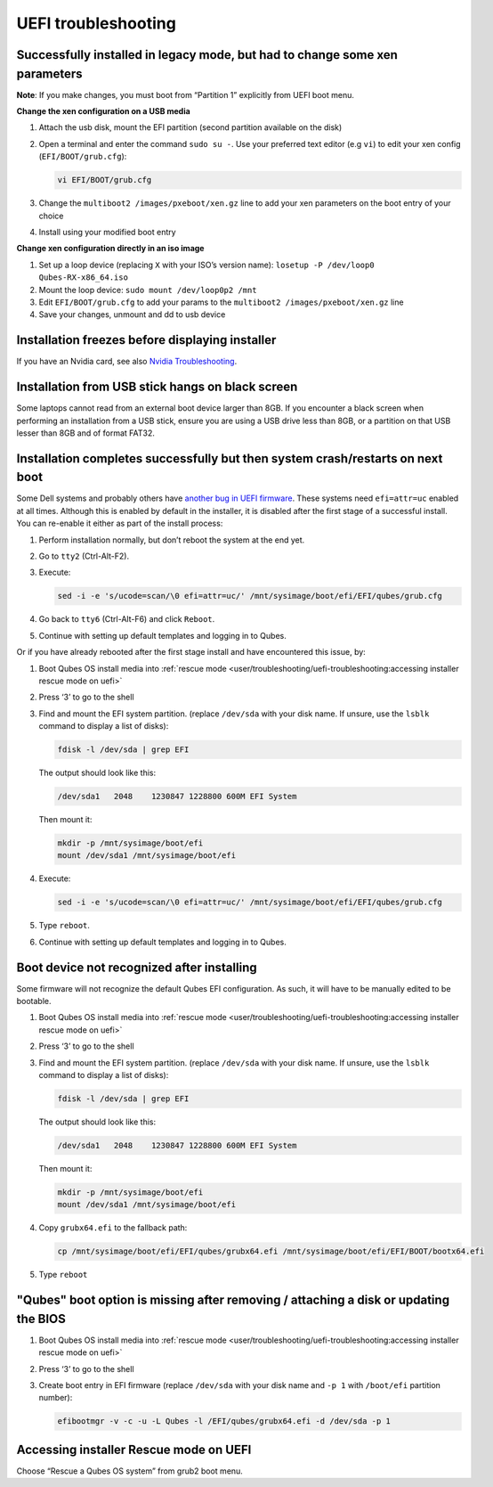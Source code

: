 ====================
UEFI troubleshooting
====================


Successfully installed in legacy mode, but had to change some xen parameters
----------------------------------------------------------------------------


**Note**: If you make changes, you must boot from “Partition 1” explicitly from UEFI boot menu.

**Change the xen configuration on a USB media**

1. Attach the usb disk, mount the EFI partition (second partition available on the disk)

2. Open a terminal and enter the command ``sudo su -``. Use your preferred text editor (e.g ``vi``) to edit your xen config (``EFI/BOOT/grub.cfg``):

   .. code:: bash

         vi EFI/BOOT/grub.cfg



3. Change the ``multiboot2 /images/pxeboot/xen.gz`` line to add your xen parameters on the boot entry of your choice

4. Install using your modified boot entry



**Change xen configuration directly in an iso image**

1. Set up a loop device (replacing ``X`` with your ISO’s version name): ``losetup -P /dev/loop0 Qubes-RX-x86_64.iso``

2. Mount the loop device: ``sudo mount /dev/loop0p2 /mnt``

3. Edit ``EFI/BOOT/grub.cfg`` to add your params to the ``multiboot2 /images/pxeboot/xen.gz`` line

4. Save your changes, unmount and dd to usb device



Installation freezes before displaying installer
------------------------------------------------


If you have an Nvidia card, see also `Nvidia Troubleshooting <https://forum.qubes-os.org/t/19021#disabling-nouveau>`__.

Installation from USB stick hangs on black screen
-------------------------------------------------


Some laptops cannot read from an external boot device larger than 8GB. If you encounter a black screen when performing an installation from a USB stick, ensure you are using a USB drive less than 8GB, or a partition on that USB lesser than 8GB and of format FAT32.

Installation completes successfully but then system crash/restarts on next boot
-------------------------------------------------------------------------------


Some Dell systems and probably others have `another bug in UEFI firmware <https://web.archive.org/web/20170901231026/https://markmail.org/message/amw5336otwhdxi76>`__. These systems need ``efi=attr=uc`` enabled at all times. Although this is enabled by default in the installer, it is disabled after the first stage of a successful install. You can re-enable it either as part of the install process:

1. Perform installation normally, but don’t reboot the system at the end yet.

2. Go to ``tty2`` (Ctrl-Alt-F2).

3. Execute:

   .. code:: bash

         sed -i -e 's/ucode=scan/\0 efi=attr=uc/' /mnt/sysimage/boot/efi/EFI/qubes/grub.cfg



4. Go back to ``tty6`` (Ctrl-Alt-F6) and click ``Reboot``.

5. Continue with setting up default templates and logging in to Qubes.



Or if you have already rebooted after the first stage install and have encountered this issue, by:

1. Boot Qubes OS install media into :ref:`rescue mode <user/troubleshooting/uefi-troubleshooting:accessing installer rescue mode on uefi>`

2. Press ‘3’ to go to the shell

3. Find and mount the EFI system partition. (replace ``/dev/sda`` with your disk name. If unsure, use the ``lsblk`` command to display a list of disks):

   .. code:: console

         fdisk -l /dev/sda | grep EFI

   The output should look like this:

   .. code:: output

         /dev/sda1   2048    1230847 1228800 600M EFI System

   Then mount it:

   .. code:: console

         mkdir -p /mnt/sysimage/boot/efi
         mount /dev/sda1 /mnt/sysimage/boot/efi

4. Execute:

   .. code:: bash

         sed -i -e 's/ucode=scan/\0 efi=attr=uc/' /mnt/sysimage/boot/efi/EFI/qubes/grub.cfg



5. Type ``reboot``.

6. Continue with setting up default templates and logging in to Qubes.



Boot device not recognized after installing
-------------------------------------------


Some firmware will not recognize the default Qubes EFI configuration. As such, it will have to be manually edited to be bootable.

1. Boot Qubes OS install media into :ref:`rescue mode <user/troubleshooting/uefi-troubleshooting:accessing installer rescue mode on uefi>`

2. Press ‘3’ to go to the shell

3. Find and mount the EFI system partition. (replace ``/dev/sda`` with your disk name. If unsure, use the ``lsblk`` command to display a list of disks):

   .. code:: console

         fdisk -l /dev/sda | grep EFI

   The output should look like this:

   .. code:: output

         /dev/sda1   2048    1230847 1228800 600M EFI System

   Then mount it:

   .. code:: console

         mkdir -p /mnt/sysimage/boot/efi
         mount /dev/sda1 /mnt/sysimage/boot/efi

4. Copy ``grubx64.efi`` to the fallback path:

   .. code:: bash

         cp /mnt/sysimage/boot/efi/EFI/qubes/grubx64.efi /mnt/sysimage/boot/efi/EFI/BOOT/bootx64.efi



5. Type ``reboot``



"Qubes" boot option is missing after removing / attaching a disk or updating the BIOS
-------------------------------------------------------------------------------------


1. Boot Qubes OS install media into :ref:`rescue mode <user/troubleshooting/uefi-troubleshooting:accessing installer rescue mode on uefi>`

2. Press ‘3’ to go to the shell

3. Create boot entry in EFI firmware (replace ``/dev/sda`` with your disk name and ``-p 1`` with ``/boot/efi`` partition number):

   .. code:: bash

         efibootmgr -v -c -u -L Qubes -l /EFI/qubes/grubx64.efi -d /dev/sda -p 1





Accessing installer Rescue mode on UEFI
---------------------------------------


Choose “Rescue a Qubes OS system” from grub2 boot menu.
